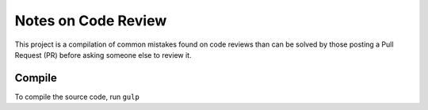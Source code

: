Notes on Code Review
====================

This project is a compilation of common mistakes found on code reviews than can
be solved by those posting a Pull Request (PR) before asking someone else to
review it.


Compile
-------

To compile the source code, run ``gulp``
